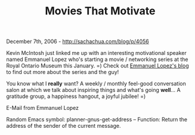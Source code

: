 #+TITLE: Movies That Motivate

December 7th, 2006 -
[[http://sachachua.com/blog/p/4056][http://sachachua.com/blog/p/4056]]

Kevin McIntosh just linked me up with an interesting
 motivational speaker named Emmanuel Lopez who's starting a movie /
networking series at the Royal Ontario Museum this January. =) Check out
[[http://motivatorman.blogspot.com/][Emmanuel Lopez's blog]] to find out
more about the series and the guy!

You know what I *really* want? A weekly / monthly feel-good
 conversation salon at which we talk about inspiring things and what's
 going *well*... A gratitude group, a happiness hangout, a joyful
jubilee! =)

E-Mail from Emmanuel Lopez

Random Emacs symbol: planner-gnus-get-address -- Function: Return the
address of the sender of the current message.

